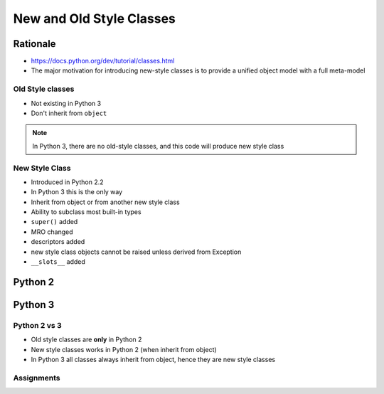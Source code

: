 *************************
New and Old Style Classes
*************************


Rationale
---------
* https://docs.python.org/dev/tutorial/classes.html
* The major motivation for introducing new-style classes is to provide a unified object model with a full meta-model

Old Style classes
=================
* Not existing in Python 3
* Don't inherit from ``object``

.. code-block:: python
    :caption: Python 2 Old Style Class

    class MyClass:
        pass

.. note:: In Python 3, there are no old-style classes, and this code will produce new style class


New Style Class
===============
* Introduced in Python 2.2
* In Python 3 this is the only way
* Inherit from object or from another new style class
* Ability to subclass most built-in types
* ``super()`` added
* MRO changed
* descriptors added
* new style class objects cannot be raised unless derived from Exception
* ``__slots__`` added

Python 2
--------
.. code-block:: python
    :caption: New Style Class

    class MyClass(object):
        pass

.. code-block:: python
    :caption: New Style Class

    class MyClass(object):
        pass

    class Child(MyClass):
        pass

Python 3
--------
.. code-block:: python
    :caption: In Python 3, there are no old-style classes, and this code will produce new style class

    class MyClass:
        pass


Python 2 vs 3
=============
* Old style classes are **only** in Python 2
* New style classes works in Python 2 (when inherit from object)
* In Python 3 all classes always inherit from object, hence they are new style classes


Assignments
===========
.. todo:: Create Assignments
